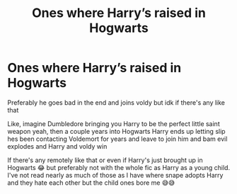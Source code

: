 #+TITLE: Ones where Harry’s raised in Hogwarts

* Ones where Harry’s raised in Hogwarts
:PROPERTIES:
:Author: CloKaboom
:Score: 3
:DateUnix: 1611337235.0
:DateShort: 2021-Jan-22
:FlairText: Request
:END:
Preferably he goes bad in the end and joins voldy but idk if there's any like that

Like, imagine Dumbledore bringing you Harry to be the perfect little saint weapon yeah, then a couple years into Hogwarts Harry ends up letting slip hes been contacting Voldemort for years and leave to join him and bam evil explodes and Harry and voldy win

If there's any remotely like that or even if Harry's just brought up in Hogwarts 😂 but preferably not with the whole fic as Harry as a young child. I've not read nearly as much of those as I have where snape adopts Harry and they hate each other but the child ones bore me 😅😅

